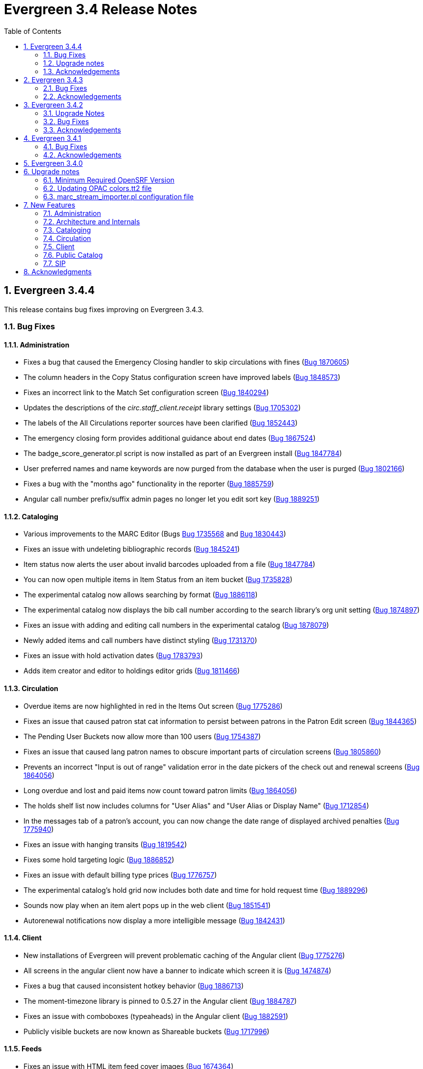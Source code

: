 Evergreen 3.4 Release Notes
===========================
:toc:
:numbered:

Evergreen 3.4.4
---------------

This release contains bug fixes improving on Evergreen 3.4.3.

Bug Fixes
~~~~~~~~~


Administration
^^^^^^^^^^^^^^

* Fixes a bug that caused the Emergency Closing handler to skip circulations with fines (https://bugs.launchpad.net/evergreen/+bug/1870605[Bug 1870605])
* The column headers in the Copy Status configuration screen have improved labels (https://bugs.launchpad.net/evergreen/+bug/1848573[Bug 1848573])
* Fixes an incorrect link to the Match Set configuration screen (https://bugs.launchpad.net/evergreen/+bug/1840294[Bug 1840294])
* Updates the descriptions of the _circ.staff_client.receipt_ library settings (https://bugs.launchpad.net/evergreen/+bug/1705302[Bug 1705302])
* The labels of the All Circulations reporter sources have been clarified (https://bugs.launchpad.net/evergreen/+bug/1852443[Bug 1852443])
* The emergency closing form provides additional guidance about end dates (https://bugs.launchpad.net/evergreen/+bug/1867524[Bug 1867524])
* The badge_score_generator.pl script is now installed as part of an Evergreen install (https://bugs.launchpad.net/evergreen/+bug/1847784[Bug 1847784])
* User preferred names and name keywords are now purged from the database when the user is purged
(https://bugs.launchpad.net/evergreen/+bug/1802166[Bug 1802166])
* Fixes a bug with the "months ago" functionality in the reporter (https://bugs.launchpad.net/evergreen/+bug/1885759[Bug 1885759])
* Angular call number prefix/suffix admin pages no longer let you edit sort key (https://bugs.launchpad.net/evergreen/+bug/1889251[Bug 1889251])

Cataloging
^^^^^^^^^^

* Various improvements to the MARC Editor (Bugs https://bugs.launchpad.net/evergreen/+bug/1735568[Bug 1735568] and
https://bugs.launchpad.net/evergreen/+bug/1830443[Bug 1830443])
* Fixes an issue with undeleting bibliographic records (https://bugs.launchpad.net/evergreen/+bug/1845241[Bug 1845241])
* Item status now alerts the user about invalid barcodes uploaded from a file (https://bugs.launchpad.net/evergreen/+bug/1847784[Bug 1847784])
* You can now open multiple items in Item Status from an item bucket (https://bugs.launchpad.net/evergreen/+bug/1735828[Bug 1735828])
* The experimental catalog now allows searching by format (https://bugs.launchpad.net/evergreen/+bug/1886118[Bug 1886118])
* The experimental catalog now displays the bib call number according to the search library's org unit setting
(https://bugs.launchpad.net/evergreen/+bug/1874897[Bug 1874897])
* Fixes an issue with adding and editing call numbers in the experimental catalog (https://bugs.launchpad.net/evergreen/+bug/1878079[Bug 1878079])
* Newly added items and call numbers have distinct styling (https://bugs.launchpad.net/evergreen/+bug/1731370[Bug 1731370])
* Fixes an issue with hold activation dates (https://bugs.launchpad.net/evergreen/+bug/1783793[Bug 1783793])
* Adds item creator and editor to holdings editor grids (https://bugs.launchpad.net/evergreen/+bug/1811466[Bug 1811466])

Circulation
^^^^^^^^^^^

* Overdue items are now highlighted in red in the Items Out screen (https://bugs.launchpad.net/evergreen/+bug/1775286[Bug 1775286])
* Fixes an issue that caused patron stat cat information to persist between patrons in the Patron Edit screen
(https://bugs.launchpad.net/evergreen/+bug/1844365[Bug 1844365])
* The Pending User Buckets now allow more than 100 users (https://bugs.launchpad.net/evergreen/+bug/1754387[Bug 1754387])
* Fixes an issue that caused lang patron names to obscure important parts of circulation screens
(https://bugs.launchpad.net/evergreen/+bug/1805860[Bug 1805860])
* Prevents an incorrect "Input is out of range" validation error in the date pickers of the check out and renewal
screens (https://bugs.launchpad.net/evergreen/+bug/1864056[Bug 1864056])
* Long overdue and lost and paid items now count toward patron limits (https://bugs.launchpad.net/evergreen/+bug/1864056[Bug 1864056])
* The holds shelf list now includes columns for "User Alias" and "User Alias or Display Name" (https://bugs.launchpad.net/evergreen/+bug/1712854[Bug 1712854])
* In the messages tab of a patron's account, you can now change the date range of displayed archived penalties
(https://bugs.launchpad.net/evergreen/+bug/1775940[Bug 1775940])
* Fixes an issue with hanging transits (https://bugs.launchpad.net/evergreen/+bug/1819542[Bug 1819542])
* Fixes some hold targeting logic (https://bugs.launchpad.net/evergreen/+bug/1886852[Bug 1886852])
* Fixes an issue with default billing type prices (https://bugs.launchpad.net/evergreen/+bug/1776757[Bug 1776757])
* The experimental catalog's hold grid now includes both date and time for hold request time (https://bugs.launchpad.net/evergreen/+bug/1889296[Bug 1889296])
* Sounds now play when an item alert pops up in the web client (https://bugs.launchpad.net/evergreen/+bug/1851541[Bug 1851541])
* Autorenewal notifications now display a more intelligible message (https://bugs.launchpad.net/evergreen/+bug/1842431[Bug 1842431])

Client
^^^^^^

* New installations of Evergreen will prevent problematic caching of the Angular client (https://bugs.launchpad.net/evergreen/+bug/1775276[Bug 1775276])
* All screens in the angular client now have a banner to indicate which screen it is (https://bugs.launchpad.net/evergreen/+bug/1474874[Bug 1474874])
* Fixes a bug that caused inconsistent hotkey behavior (https://bugs.launchpad.net/evergreen/+bug/1886713[Bug 1886713])
* The moment-timezone library is pinned to 0.5.27 in the Angular client (https://bugs.launchpad.net/evergreen/+bug/1884787[Bug 1884787])
* Fixes an issue with comboboxes (typeaheads) in the Angular client (https://bugs.launchpad.net/evergreen/+bug/1882591[Bug 1882591])
* Publicly visible buckets are now known as Shareable buckets (https://bugs.launchpad.net/evergreen/+bug/1717996[Bug 1717996])

Feeds
^^^^^

* Fixes an issue with HTML item feed cover images (https://bugs.launchpad.net/evergreen/+bug/1674364[Bug 1674364])

Public catalog
^^^^^^^^^^^^^^

* The list of holdings in the OPAC now considers call number suffix in its sorting (https://bugs.launchpad.net/evergreen/+bug/1795469[Bug 1795469])
* The Exclude Electronic Resources checkbox now works properly when locale picker is enabled (https://bugs.launchpad.net/evergreen/+bug/1847343[Bug 1847343])

Search
^^^^^^

* Fixes an issue with SRU search (https://bugs.launchpad.net/evergreen/+bug/1833300[Bug 1833300])
* Fixes an issue with searching the catalog from the staff client (https://bugs.launchpad.net/evergreen/+bug/1858701[Bug 1858701])
* The experimental catalog basket clears when a staff member logs out (https://bugs.launchpad.net/evergreen/+bug/1867834[Bug 1867834])
* Fixes an accessibility issue with the catalog search on the splash page (https://bugs.launchpad.net/evergreen/+bug/1839369[Bug 1839369])

Upgrade notes
~~~~~~~~~~~~~

Evergreen administrators should update existing apache configuration files
so that the Angular index.html file is never cached by the client.  This
can be done by changing the Angular setup section of the apache configuration
that starts with:

[source]
----
<Directory "/openils/var/web/eg2/en-US">
----

or similar in the apache configuration. Add the following after the
FallbackResource directive:

[source]
----
    <Files "index.html">
      <IfModule mod_headers.c>
        Header set Cache-Control "no-cache, no-store, must-revalidate"
        Header set Pragma "no-cache"
        Header set Expires 0
      </IfModule>
    </Files>
----

Finally, ensure that the mod_headers apache module is enabled by running the
following commands on all apache servers as the root user:

[source]
----
a2enmod headers
sudo /etc/init.d/apache2 restart
----

Acknowledgements
~~~~~~~~~~~~~~~~
We would like to thank the following individuals who contributed code,
testing and documentation patches to the 3.4.4 point release of Evergreen:

* John Amundson
* A. Bellenir
* Jason Boyer
* Steven Callender
* Galen Charlton
* Jeff Davis
* Bill Erickson
* Jason Etheridge
* Ruth Frasur
* Blake Graham Henderson
* Rogan Hamby
* Elaine Hardy
* Kyle Huckins
* Shula Link
* Tiffany Little
* Christine Morgan
* Michele Morgan
* Terran McCanna
* Gina Monti
* Mike Risher
* Mike Rylander
* Jane Sandberg
* Dan Scott
* Jason Stephenson
* Josh Stompro
* John Yorio
* John Yorio

Evergreen 3.4.3
---------------

This release contains bug fixes improving on Evergreen 3.4.2.

Bug Fixes
~~~~~~~~~

* Check In - "Route To" Field Sometimes Incorrect (https://bugs.launchpad.net/evergreen/+bug/1775276[Bug 1775276])
* Repair nested i18n Angular attribute (https://bugs.launchpad.net/evergreen/+bug/1862395[Bug 1862395])
* Select element on login not accessible (https://bugs.launchpad.net/evergreen/+bug/1839359[Bug 1839359])
* Org unit admin interface sorting (https://bugs.launchpad.net/evergreen/+bug/1860468[Bug 1860468])
* Splash page needs headers (https://bugs.launchpad.net/evergreen/+bug/1839372[Bug 1839372])
* Use correct API method for updating existing MARC records. (https://bugs.launchpad.net/evergreen/+bug/1859191[Bug 1859191])
* Callnumber Sorting by Sortkey in Transit & Copy Buckets (https://bugs.launchpad.net/evergreen/+bug/1654529[Bug 1654529])
* Reset field transform after adding fields (https://bugs.launchpad.net/evergreen/+bug/1778521[Bug 1778521])
* Login page tile is confusing to screen readers (https://bugs.launchpad.net/evergreen/+bug/1839361[Bug 1839361])
* Wrong row details shown on billing grid (https://bugs.launchpad.net/evergreen/+bug/1792995[Bug 1792995])
* Mark items as damaged - changing fee usability issues (https://bugs.launchpad.net/evergreen/+bug/1849370[Bug 1849370])
* Item Status checkout date and checkout workstation for renewed items (https://bugs.launchpad.net/evergreen/+bug/1787415[Bug 1787415])
* Staff catalog add mono part repair (https://bugs.launchpad.net/evergreen/+bug/1860275[Bug 1860275])
* Ang cat prevent keyword starts/exact searches (https://bugs.launchpad.net/evergreen/+bug/1819236[Bug 1819236])
* Marc flat editor repair slashes (in AngJS and Angular) (https://bugs.launchpad.net/evergreen/+bug/1841823[Bug 1841823])
* Add Vols and Copies honors owning lib (https://bugs.launchpad.net/evergreen/+bug/1854197[Bug 1854197])
* Avoid repeating qtype prefix in query (https://bugs.launchpad.net/evergreen/+bug/1839684[Bug 1839684])
* Link ADMIN_CAROUSEL permission to appropriate OU context (https://bugs.launchpad.net/evergreen/+bug/1863386[Bug 1863386])
* Add barcode to patron neg balance grid (https://bugs.launchpad.net/evergreen/+bug/1668352[Bug 1668352])
* Copy delete override repairs, perm failed handler (https://bugs.launchpad.net/evergreen/+bug/1860460[Bug 1860460])
* Change Pull list page title from Holds Shelf title; Make page title consistent with heading (https://bugs.launchpad.net/evergreen/+bug/1774285[Bug 1774285])
* Event Def Environment Fleshing Might Have Issue (https://bugs.launchpad.net/evergreen/+bug/850160[Bug 850160])
* Fix sample survey data. (https://bugs.launchpad.net/evergreen/+bug/1863929[Bug 1863929])
* Visited link color (https://bugs.launchpad.net/evergreen/+bug/1789491[Bug 1789491])
* 3.4 Angular version mismatch repairs (https://bugs.launchpad.net/evergreen/+bug/1860460[Bug 1860460])
* Fixes to consistency in two files, creating uniform capitalization and use of ellipses (https://bugs.launchpad.net/evergreen/+bug/1865951[Bug 1865951])
* Adding alt attributes to Open-ILS\src\templates\kpac\parts\paginate.tt2 (also handling I18N) (https://bugs.launchpad.net/evergreen/+bug/1834251[Bug 1834251])
* On patron edit screen set the email and phone notification to true (https://bugs.launchpad.net/evergreen/+bug/1774268[Bug 1774268])
when patron doesn't have any preferences. This mimics the behavior in the xul client.
* Item Status Precat Information (https://bugs.launchpad.net/evergreen/+bug/1801137[Bug 1801137])
* Change expire list to match what the hold expire function (https://bugs.launchpad.net/evergreen/+bug/1819540[Bug 1819540])
* Fix floating point issue preventing transactions from closing (https://bugs.launchpad.net/evergreen/+bug/1781274[Bug 1781274])
* Additional aged_payment fields; Aged money control flags; Money aging srfsh script function repair; Disable inititial aged money migration (https://bugs.launchpad.net/evergreen/+bug/1858448[Bug 1858448])
* Fix Bad End Tags (https://bugs.launchpad.net/evergreen/+bug/1873286[Bug 1873286])
* Angular staff cat browse links (https://bugs.launchpad.net/evergreen/+bug/1869906[Bug 1869906])
* Coerce Values to String in egGridValueFilter (https://bugs.launchpad.net/evergreen/+bug/1813088[Bug 1813088])
* Remove right justification in grid view; Sort Libraries without Holdings In Holdings View (https://bugs.launchpad.net/evergreen/+bug/1787636[Bug 1787636])
* Add scoped retrieve perms for booking resource types and resources (https://bugs.launchpad.net/evergreen/+bug/1873048[Bug 1873048])
* Org proximity admin disable org filter (https://bugs.launchpad.net/evergreen/+bug/1837656[Bug 1837656])
* Fix rendering of monograph parts (https://bugs.launchpad.net/evergreen/+bug/1880035[Bug 1880035])
* Links to secondary admin pages (fm-editor defaultNewRecord backport;
config_field attribute in IDL; Admin grids support config_field links; Admin
grid filter display, default fields, IDL repairs; https://bugs.launchpad.net/evergreen/+bug/1847800[Bug 1847800], https://bugs.launchpad.net/evergreen/+bug/1834687[Bug 1834687], https://bugs.launchpad.net/evergreen/+bug/1847781[Bug 1847781], https://bugs.launchpad.net/evergreen/+bug/1847810[Bug 1847810])

Acknowledgements
~~~~~~~~~~~~~~~~
We would like to thank the following individuals who contributed code,
testing and documentation patches to the 3.4.3 point release of Evergreen:

* Bill Erickson
* Chris Sharp
* Dan Briem
* Daniel Pearl
* Dawn Dale
* Elaine Hardy
* Galen Charlton
* Gina Monti
* Jane Sandberg
* Jason Boyer
* Jason Etheridge
* Jason Stephenson
* Jeff Davis
* Jennifer Pringle
* Jennifer Weston
* Jessica Woolford
* John Amundson
* Josh Stompro
* Kyle Huckins
* Llewellyn Marshall
* Lynn Floyd
* Michele Morgan
* Mike Risher
* Mike Rylander
* Ruth Frasur
* Sam Link
* Steven Callender
* Terran McCanna
* Tiffany Little


Evergreen 3.4.2
----------------

This release contains bug fixes improving on Evergreen 3.4.1

Upgrade Notes
~~~~~~~~~~~~~

The SendEmail reactor for Action/Trigger has been updated to use the
Email::MIME Perl module for proper encoding of the email message
header fields.  You should notice no functional difference in the
sending of emails.  This change does add a new prerequisite package,
so be sure to run the prerequisite installation procedure for your
Linux distribution before upgrading Evergreen.

The new dependency is the `libemail-mime-perl` package for Debian and
Ubuntu, and the `perl-Email-MIME` package for Fedora.

Bug Fixes
~~~~~~~~~

General
^^^^^^^

* Fixes an issue with the Angular portions of the web client running on Firefox (https://bugs.launchpad.net/evergreen/+bug/1857710[Bug 1857710])
* Fixes an issue with sending emails on newer versions of Ubuntu and Debian (https://bugs.launchpad.net/evergreen/+bug/1801163[Bug 1801163])
* It is now harder to accidentally close modals in the Angular portions of the web client (https://bugs.launchpad.net/evergreen/+bug/1827942[Bug 1827942])
* Organizational Unit Selectors in the Angular portions of the web client now present libraries in the correct order (https://bugs.launchpad.net/evergreen/+bug/1857350[Bug 1857350])
* Several fixes to grids in the Angular portions of the web client (Bugs https://bugs.launchpad.net/evergreen/+bug/1855931[1855931], https://bugs.launchpad.net/evergreen/+bug/1835982[1835982], and https://bugs.launchpad.net/evergreen/+bug/1858138[1858138])
* Fixes some permission-related code in the Angular portions of the web client (https://bugs.launchpad.net/evergreen/+bug/1860351[Bug 1860351])

Hatch
^^^^^
* Fixes several bugs related to Hatch (Bugs https://bugs.launchpad.net/evergreen/+bug/1830391[1830391] and https://bugs.launchpad.net/evergreen/+bug/1858118[1858118])


Acquisitions
^^^^^^^^^^^^

* Fixes an issue with receiving line items from the general acquisitions search screen (https://bugs.launchpad.net/evergreen/+bug/1607922[Bug 1607922])

Administration
^^^^^^^^^^^^^^

* Fixes an issue with the carousel creation process (https://bugs.launchpad.net/evergreen/+bug/1851524[Bug 1851524])
* Fixes an issue with the Server Administration Permission Group interface (https://bugs.launchpad.net/evergreen/+bug/1851831[Bug 1851831])
* Fixes an issue with the Local Administration Standing Penalty interface (https://bugs.launchpad.net/evergreen/+bug/1843640[Bug 1843640])

Cataloging
^^^^^^^^^^

* The new batch import/export interface now allows users to view and edit the incoming MARC records while inspecting an imported queue (https://bugs.launchpad.net/evergreen/+bug/1830923[Bug 1830923])
* Evergreen now asks users to confirm that they want to delete items that are in non-ideal statuses, like Checked Out (https://bugs.launchpad.net/evergreen/+bug/1735566[Bug 1735566])
* Catalogers can now apply copy alerts to multiple items at once when creating new items (https://bugs.launchpad.net/evergreen/+bug/1832735[Bug 1832735])
* The experimental staff catalog now displays more helpful titles in browser tabs (https://bugs.launchpad.net/evergreen/+bug/1849182[Bug 1849182])
* The experimental staff catalog now uses the $ (dollar sign) instead of ‡ (double dagger) as the flat text editor's subfield delimiter (https://bugs.launchpad.net/evergreen/+bug/1848778[Bug 1848778])
* Fixes an issue that prevented catalogers from setting a bib source for a bibliographic record (https://bugs.launchpad.net/evergreen/+bug/1843599[Bug 1843599])
* Fixes a display issue in the experimental staff catalog holdings view (https://bugs.launchpad.net/evergreen/+bug/1840982[Bug 1840982])


Circulation
^^^^^^^^^^^

* The check in screen now honors the `ui.circ.suppress_checkin_popups` library setting (https://bugs.launchpad.net/evergreen/+bug/1437103[Bug 1437103])
* Fixes an issue with selecting bills on the Bill History tab (https://bugs.launchpad.net/evergreen/+bug/1780283[Bug 1780283])
* Improves performance of the hold shelf functionality (https://bugs.launchpad.net/evergreen/+bug/1855329[Bug 1855329])
* Fixes a display issue with the check out screen's due date box on wider screens (https://bugs.launchpad.net/evergreen/+bug/1803406[Bug 1803406])
* The check out screeen no longer allows due dates in the past (https://bugs.launchpad.net/evergreen/+bug/1712644[Bug 1712644])
* Circulation staff with appropriate permissions can now override certain circulation alerts (Bugs https://bugs.launchpad.net/evergreen/+bug/1851434[Bug 1851434] and https://bugs.launchpad.net/evergreen/+bug/1827901[1827901])
* Loan duration rules can now include hour lengths that are longer than two digits (https://bugs.launchpad.net/evergreen/+bug/1857156[Bug 1857156])
* The check in grid now has an optional Monograph Parts column (https://bugs.launchpad.net/evergreen/+bug/1739609[Bug 1739609])


Acknowledgements
~~~~~~~~~~~~~~~~
We would like to thank the following individuals who contributed code,
testing and documentation patches to the 3.4.2 point release of Evergreen:

* John Amundson
* Zavier Banks
* Felicia Beaudry
* Katlyn Beck
* Jason Boyer
* Dan Briem
* Andrea Buntz Neiman
* Galen Charlton
* Garry Collum
* Bill Erickson
* Lynn Floyd
* Rogan Hamby
* Kyle Huckins
* Terran McCanna
* Michele Morgan
* Mike Risher
* Mike Rylander
* Jane Sandberg
* Dan Scott
* Chris Sharp
* Remington Steed
* Jason Stephenson
* Josh Stompro
* Beth Willis


Evergreen 3.4.1
---------------

This release contains bug fixes improving on Evergreen 3.4.0.

Bug Fixes
~~~~~~~~~

* Reduce the cost of utility functions, speeding up search (https://bugs.launchpad.net/evergreen/+bug/1836963[Bug 1836963])
* Fixes Current Date in Date Returned in Circ History CSV (https://bugs.launchpad.net/evergreen/+bug/1813056[Bug 1813056])
* Fix Last Captured Hold Check for Holds Shelf (https://bugs.launchpad.net/evergreen/+bug/1827250[Bug 1827250])
* Only include OPAC-visible copies in SRU/Z39.50 holdings (https://bugs.launchpad.net/evergreen/+bug/1609556[Bug 1609556])
* Re-alphabetize Local & Server Administration Links (https://bugs.launchpad.net/evergreen/+bug/1803790[Bug 1803790])
* Allow saving Bill Full Details grids (https://bugs.launchpad.net/evergreen/+bug/1729435[Bug 1729435])
* Improve usability of Patron Bill History date selector (https://bugs.launchpad.net/evergreen/+bug/1841089[Bug 1841089])
* MARC Batch Import/Export: Disable grid row select on queued record matches (https://bugs.launchpad.net/evergreen/+bug/1842763[Bug 1842763])
* Fix when the "duplicate barcode" alert appears (https://bugs.launchpad.net/evergreen/+bug/1777698[Bug 1777698])
* Fix paging of pending patrons (https://bugs.launchpad.net/evergreen/+bug/1749970[Bug 1749970])
* Check bib visibility for located URI auto suggest (https://bugs.launchpad.net/evergreen/+bug/1802952[Bug 1802952])
* Patron Prefix and Suffix Display in Summary (https://bugs.launchpad.net/evergreen/+bug/1821969[Bug 1821969])
* Numerous usability improvements to the Booking module (https://bugs.launchpad.net/evergreen/+bug/1816475[Bug 1816475])
* Do not include Tag Owner in Tag (https://bugs.launchpad.net/evergreen/+bug/1825403[Bug 1825403])
* Browser refresh no longer closes an open purchase order (https://bugs.launchpad.net/evergreen/+bug/1765434[Bug 1765434])
* Avoid hard-coded paths in Apache config (https://bugs.launchpad.net/evergreen/+bug/1844720[Bug 1844720])
* Close all open dialogs on Angular route change (https://bugs.launchpad.net/evergreen/+bug/1849372[Bug 1849372])
* Offline: Non-cataloged item receipt printing (https://bugs.launchpad.net/evergreen/+bug/1806783[Bug 1806783])
* Require some Storage submodules instead of use them (https://bugs.launchpad.net/evergreen/+bug/1835620[Bug 1835620])
* Test Angular(JS) with modern browsers (https://bugs.launchpad.net/evergreen/+bug/1845693[Bug 1845693])
* Remove "Install latest LTS node from source" docs (https://bugs.launchpad.net/evergreen/+bug/1849506[Bug 1849506])
* Remove extra grid refresh from configuration load (https://bugs.launchpad.net/evergreen/+bug/1846038[Bug 1846038])

Acknowledgements
~~~~~~~~~~~~~~~~
We would like to thank the following individuals who contributed code,
testing and documentation patches to the 3.4.1 point release of Evergreen:

* Andrea Buntz
* Bill Erickson
* Chris Sharp
* Dan Briem
* Dan Scott
* Dan Wells
* Galen Charlton
* Garry Collum
* Jane Sandberg
* Jason Boyer
* Jason Stephenson
* Jeff Davis
* Jeff Godin
* Jennifer Pringle
* Josh Stompro
* Kyle Huckins
* Michele Morgan
* Mike Rylander
* Remington Steed
* Terran McCanna
* Tiffany Little


Evergreen 3.4.0
---------------
The Evergreen 3.4.0 release is a major feature release.

Upgrade notes
-------------

Minimum Required OpenSRF Version
~~~~~~~~~~~~~~~~~~~~~~~~~~~~~~~~
Evergreen 3.4 requires OpenSRF 3.2.x or later.

Updating OPAC colors.tt2 file
~~~~~~~~~~~~~~~~~~~~~~~~~~~~~

Sites that have customized `colors.tt2` should add a line for
the new `link` color.  For example:

[source,perl]
----
link = "#3ef624", # lime green
----

The template can be found at opac/parts/css/colors.tt2.

marc_stream_importer.pl configuration file
~~~~~~~~~~~~~~~~~~~~~~~~~~~~~~~~~~~~~~~~~~

Because `marc_stream_importer.pl` now expects its configuration file to
be in the configuration directory, not the binary directory, existing
users will likely need to manually move the configuration file into
place.



New Features
------------



Administration
~~~~~~~~~~~~~~

Ability to specify specific date in action_trigger_aggregator.pl
^^^^^^^^^^^^^^^^^^^^^^^^^^^^^^^^^^^^^^^^^^^^^^^^^^^^^^^^^^^^^^^^

An option, `--date`, has been added to the `action_trigger_aggregator.pl`
support script that allows the user to specify a specific date to aggregate
event output for.  This new argument cannot be used with either `--start-date`
or `--end-date`.  This option was added to simplify pulling event output for a 
single day.

Aged Billings and Payments
^^^^^^^^^^^^^^^^^^^^^^^^^^

Two new database tables are added for tracking aged billings and payments:
`money.aged_billing` and `money.aged_payment`.

Two new database views are added, `money.all_billings` and `money.all_payments`
for aggregating data across the active and aged tables.

When a circulation is aged, billings and payments linked to the circulation
are migrated from the active billing and payment tables to the new aged 
tables.

The new tables are accessible to the reporter.

New Action Trigger - Fine Limit Exceeded
^^^^^^^^^^^^^^^^^^^^^^^^^^^^^^^^^^^^^^^^
New optional email notification that is sent when a block is applied
to a patron's account due to excess fines.

(The patron block functionality itself already exists and is based on
the settings in Local Administration -> Standing Penalties (PATRON_EXCEEDS_FINES)
and Local Administration -> Group Penalty Thresholds.)

Install marc_stream_importer.pl By Default
^^^^^^^^^^^^^^^^^^^^^^^^^^^^^^^^^^^^^^^^^^
The script for the MARC stream importer, `marc_stream_importer.pl`,
is now installed in the Evergreen `bin` directory (typically
`/openils/bin`) by default. It now also expects that its configuration
file will be in the usual config directory (typically `/openils/conf`)
and the example configuration file is installed there by default.


AuthProxy Support for Arbitrary LDAP Usernames
^^^^^^^^^^^^^^^^^^^^^^^^^^^^^^^^^^^^^^^^^^^^^^

AuthProxy now supports LDAP-based login with a username that is
different from your Evergreen username.

This feature may be useful for libraries that use an LDAP server for
single sign-on (SSO).  Let's say you are a post-secondary library using
student or employee numbers as Evergreen usernames, but you want people
to be able to login to Evergreen with their SSO credentials, which may
be different from their student/employee number.  To support this,
AuthProxy can now be configured to accept your SSO username on login,
use it to look up your student/employee number on the LDAP server, and
log you in as the appropriate Evergreen user.

For this to work, in the AuthProxy configuration for your LDAP server in
`opensrf.xml`, set `bind_attr` to the LDAP field containing your LDAP
username, and "id_attr" to the LDAP field containing your student or
employee number (or whatever other value is used as your Evergreen
username).  If `bind_attr` is not set, Evergreen will assume that your
LDAP username and Evergreen username are the same.

Now, let's say your LDAP server is only an authoritative auth provider
for Library A.  Nothing prevents the server from reporting that your
student number is 000000, even if that Evergreen username is already in
use by another patron at Library B.  We want to ensure that AuthProxy
does not use Library A's LDAP server to log you in as the Library B
patron.  For this reason, a new `restrict_by_home_ou` setting has been
added to AuthProxy config.  When enabled, this setting restricts LDAP
authentication to users belonging to a library served by that LDAP
server (i.e. the user's home library must match the LDAP server's
`org_units` setting in `opensrf.xml`).  Use of this setting is strongly
recommended.

Angular Organizational Units Admin Page
^^^^^^^^^^^^^^^^^^^^^^^^^^^^^^^^^^^^^^^

The Administration -> Server Administration -> Organizational Units 
page has been migrated to Angular.

pingest.pl Now Has a --rebuild-rmsr Option
^^^^^^^^^^^^^^^^^^^^^^^^^^^^^^^^^^^^^^^^^^

An option, `--rebuild-rmsr`, has been added to the `pingest.pl` support
script.  This option will rebuild the
`reporter.materialized_simple_record` (rmsr) table after the ingests are
complete.

This option might prove useful if you want to rebuild the table as
part of a larger reingest.  If all you wish to do is to rebuild the
rmsr table, then it would be just as simple to connect to the database
server and run the following SQL:

[source,sql]
----
SELECT reporter.refresh_materialized_simple_record();
----

Links in Public Catalog Now Have Separate Color
^^^^^^^^^^^^^^^^^^^^^^^^^^^^^^^^^^^^^^^^^^^^^^^
Hyperlinks in the public catalog now have a separate color definition
in the `colors.tt2` template to make it easier to style the public
catalog header/footer to use the same background color as the center
panel.


Server-Managed Print Templates for Angular
^^^^^^^^^^^^^^^^^^^^^^^^^^^^^^^^^^^^^^^^^^

Adds support for generating print content via server-side web service.  
Server print templates are implemented as Template Toolkit and content
is compiled and generated on the server, based on runtime data provided
by clients.

Feature includes a new Angular admin interface for testing and editing
server-managed print templates.  The UI is accessed under Administration ->
Server Administration -> Print Templates, though the menu entry may be
moved to Administration -> Local Administration, once Local Administration is migrated
to Angular.

Two sample templates are included to demonstrate the format and 
functionality.  The `Holds For Bib Record` template may be tested by
navigating to the record holds tab in the Angular staff catalog 
(/eg2/en-US/staff/catalog/record/<record-id>/holds) and chose the 
`Print Holds` grid action.

Apache Configuration
++++++++++++++++++++

Apply Apache configuration changes to `eg_vhost.conf` and `eg_startup`.

* Add to `eg_vhost.conf`
[source,conf]
---------------------------------------------------------------------------
<Location /print_template>
    SetHandler perl-script
    PerlHandler OpenILS::WWW::PrintTemplate
    Options +ExecCGI
    PerlSendHeader On
    Require all granted
</Location>
---------------------------------------------------------------------------

* Add to `eg_startup`
[source,conf]
---------------------------------------------------------------------------
# Pass second argument of '1' to enable process-level template caching.
use OpenILS::WWW::PrintTemplate ('/openils/conf/opensrf_core.xml', 0); 
---------------------------------------------------------------------------

New Perl Dependency
+++++++++++++++++++

A new Perl module `HTML::Defang` is required for cleansing generated HTML 
of executable code for security purposes.  The dependency is added to 
the Makefile.install process for new builds.  Existing Evergreen instances
will need the dependency manually installed.

Installing on (for example) Ubuntu:

[source,conf]
---------------------------------------------------------------------------
sudo apt-get install libhtml-defang-perl
---------------------------------------------------------------------------

Angular Standing Penalty Admin Page
^^^^^^^^^^^^^^^^^^^^^^^^^^^^^^^^^^^

The Administration -> Local Administration -> Standing Penalties
page has been migrated to Angular.

Copy Alert Permissions Added to Seed Data
^^^^^^^^^^^^^^^^^^^^^^^^^^^^^^^^^^^^^^^^^
Copy alerts were improved in recent releases of Evergreen,
but the permissions were not assigned to any of the stock
permission profiles in the "seed data" supplied to first time
installations.

The VIEW_COPY_ALERT permission is now assigned to all profiles
under the "Staff" parent profile, and ADMIN_COPY_ALERT is now
assigned to Cataloging Administrator and should be available to
all Administrator profiles.

This change does NOT include an upgrade script, so site server
administrators are responsible for updating the permissions
profiles for their individual systems.

Architecture and Internals
~~~~~~~~~~~~~~~~~~~~~~~~~~

Angular Grid Improvements
^^^^^^^^^^^^^^^^^^^^^^^^^
Grids in new Angular staff interfaces now have options to

* allow users to filter results per-column
* make the grid header in tall/long grids sticky (i.e., the
  grid header continues to be displayed while the user
  scrolls through the grid)
* allow users to edit a record in a grid and save the results
  without losing one's place in grid paging.

Configurable APIs for Patron Authentication and Retrieval
^^^^^^^^^^^^^^^^^^^^^^^^^^^^^^^^^^^^^^^^^^^^^^^^^^^^^^^^^
Many external services need to authenticate patrons and retrieve information
about their accounts from Evergreen.  Most of these services support some form
of HTTP-based authentication, but every service has its own requirements and
none of them support native Evergreen authentication.  Meanwhile, libraries
often need to restrict access to these external services based on patron type,
current status, standing penalties, and so on.

To meet these needs, Evergreen now has support for separate, configurable HTTP
API endpoints for remote patron authentication and retrieval.  Each RemoteAuth
endpoint handles a different external service or authentication method.  You
set up the endpoints you want in your Apache config; each one uses a generic
mod_perl handler to manage incoming requests, and specifies a Perl module that
can actually talk to the external service, as well as an authentication profile
that determines which patrons can be authenticated at this endpoint.  Support
for https://tools.ietf.org/html/rfc7617["Basic" HTTP Authentication] is
provided as a reference implementation.

open-ils.circ.renew.auto API Deprecated
^^^^^^^^^^^^^^^^^^^^^^^^^^^^^^^^^^^^^^^
The `open-ils.circ.renew.auto` API added in release 3.2 is deprecated
and will be removed in Evergreen release 3.5.  Please switch to using
the `open-ils.circ.renew` API with the `auto_renew` option set to 1 in any
custom code.

Cataloging
~~~~~~~~~~

New Cancel Edit Button In Record Merge Interface
^^^^^^^^^^^^^^^^^^^^^^^^^^^^^^^^^^^^^^^^^^^^^^^^
The web staff client's Record Merge dialog now has a "Cancel Edit"
button that is displayed when editing the lead record in place. Using
this button will abandon any pending record edits without requiring
that the entire dialog be dismissed.

Staff Catalog Basket Export Option
^^^^^^^^^^^^^^^^^^^^^^^^^^^^^^^^^^

Adds a new "Export Records" option to the staff catalog basket menu.
When selected, the user is directed to the Vandelay record export
interface, which will be set to "basket export" mode.  Staff can then
apply export preferences (usmarc, marxml, etc.) and export the basket
records.  In "basket export" mode, Vandley provides a link to return to
the catalog (preserving search parameters).

Copy Edit Interface Display Modifications
^^^^^^^^^^^^^^^^^^^^^^^^^^^^^^^^^^^^^^^^^

Hide Disabled Fields
++++++++++++++++++++

Disabling a field in the "Defaults" tab in the copy editor now hides the 
field instead of simply disabling it.

Working Items Moves Down
++++++++++++++++++++++++

The "Working Items" grid now sits below the item attribute edit area, so the
attributes are allowed to fill the horizontal space.

New Options for Importing Copies
^^^^^^^^^^^^^^^^^^^^^^^^^^^^^^^^

Two new options for importing holdings have been added to MARC Batch
Import/Export:

. **Auto-overlay On-order Cataloguing Copies**: This is similar to
  "Auto-overlay In-process Acquisitions Copies," but for copies that were not
  created from an acquisitions workflow.  Holdings information in the incoming
  record will be used to overlay any existing On Order copies for the matching
  record which belong to the owning library defined in the Holdings Import
  Profile.  The Holdings Import Profile is also used to match incoming copies to
  existing copies, if possible; otherwise, On Order copies are overlaid in the
  order they were created.  The call number will also be overlaid if the
  incoming record provides one.
. **Use Org Unit Matching in Copy to Determine Best Match**: When there are
  multiple potential matching records, this feature allows the user to
  automatically select the record which has the most copies at libraries near
  the importing library in the org tree.  That is, starting at the importing
  library, it climbs the org tree, gradually expanding the scope at which it
  checks for holdings on matching records; once holdings are found, the record
  with the most holdings at that scope is selected for overlay.  If there are
  no matching records with holdings, then the default best match overlay is
  attempted.

Permissions
+++++++++++

Two new permissions control the use of these new features:

* IMPORT_ON_ORDER_CAT_COPY
* IMPORT_USE_ORG_UNIT_COPIES

Enhanced Request Items Functionality
^^^^^^^^^^^^^^^^^^^^^^^^^^^^^^^^^^^^

The Request Items action available in the Item Status and Item Buckets
interfaces has been given an Honor User Preferences checkbox which does
the following for the selected user when checked:

 * Change the Pickup Lib selection to match the user's Default Hold Pickup Location
 * Honor the user's Holds Notification settings (including Default Phone Number, etc.)

Success and Failure toasts have also been added based on what happens
after the Request Items interface has closed.

Also, a Title Hold option has been added to the Hold Type menu.  This will create
one title-level hold request for each unique title associated with the items that were selected
when Request Items was invoked.

Display Codes in Physical Characteristics Wizard Drop-downs (LP#1776003)
^^^^^^^^^^^^^^^^^^^^^^^^^^^^^^^^^^^^^^^^^^^^^^^^^^^^^^^^^^^^^^^^^^^^^^^^
Drop-downs in the Physical Characteristics Wizard in the MARC editor
now display both code and label.

Circulation
~~~~~~~~~~~

Booking Module Refresh
^^^^^^^^^^^^^^^^^^^^^^

The Booking module has been redesigned, with many of its interfaces being
redesigned in Angular.

This adds a new screen called "Manage Reservations", where staff can check details about
all outstanding reservations, including those that have been recently placed, captured,
picked up, or returned.

On many screens within the new booking module, staff are able to edit reservations.  Previously,
they would have needed to cancel and recreate those reservations with the new data.

There is a new notes field attached to reservations, where staff can leave notes about the
reservation.  One use case is to alert staff that a particular resource is being stored in
an unfamiliar location.  This field is visible on all screens within the booking module.

The Create Reservations UI is completely re-designed, and now includes a calendar-like view
on which staff can view existing reservations and availability.

New Permission: CREATE_PRECAT
^^^^^^^^^^^^^^^^^^^^^^^^^^^^^

This permission is required to create (or re-create) a pre-cataloged item
through the "Barcode ??? was mis-scanned or is a non-cataloged item."
dialog.  All form elements in the pre-cat dialog other than the Cancel
button will be disabled if the current user lacks the CREATE_PRECAT
permission when an uncataloged (or already pre-cataloged item) is scanned.
This permission is not needed to renew pre-cataloged items.

The upgrade script for this feature will insert the permission into every
permission group that has the STAFF_LOGIN permission, so out-of-the-box no
behavior will change.

Enhanced Mark Item Functionality
^^^^^^^^^^^^^^^^^^^^^^^^^^^^^^^^

Evergreen's Mark Item Damaged and Mark Item Missing functionality has
been enhanced, and the ability to mark an item with the Discard/Weed
status has been added.  This enhancement affects both the Evergreen
back end code and the staff client.

Staff Client Changes
++++++++++++++++++++

The option to "Mark Item as Discard/Weed" has been added to areas
where the option(s) to "Mark Item as Missing" and/or "Mark Item as
Damaged" appear.  This is primarily in the action menus on the
following interfaces:

 * Item Status
 * Checkin
 * Renew
 * Holds Pull List
 * Patron Holds List
 * Record Holds List
 * Holds Shelf
 * Holdings Edit

This new option allows staff to mark a copy with the Discard/Weed
status quickly and easily without necessarily requiring the
intervention of cataloging staff.  In order to mark an item with the
Discard/Weed status, staff will require either the `MARK_ITEM_DISCARD`
or `UPDATE_COPY` status at the item's owning library.  (NOTE: This
permission choice is consistent with the permission requirements for
the current Mark Item Damaged or Missing functionality.)

If the item to be marked Discard/Weed is checked out to a patron, the
staff will be presented with a dialog informing them that the item is
checked out and asking if they would like to check it in and proceed.
If they choose to continue, the item will be checked in and then
marked with the Discard/Weed status.  If the staff person chooses to
cancel, then the item will not be checked in, and it will not be
marked Discard/Weed.  The Mark Item Missing functionality has also
been changed to exhibit this behavior with checked out items.  The
Mark Item Damaged functionality already handles checked out items.

Should the item have a status of In Transit at the time it is to be
marked, then staff will be prompted to abort the transit before
proceeding with changing the item's status.  If they choose to abort
the transit and they have the permission to do so, the transit will be
aborted and the item's status changed.  If they choose to cancel, then
the transit will not be aborted and the item's status will remain
unchanged.  This change applies to all three of the current Mark Item
statuses: Missing, Damaged, and Discard/Weed.

Marking an item Discard/Weed is typically one step away from deleting
the item.  For this reason, if the item to be marked Discard/Weed is
not in a Checked Out or In Transit status, but it is in a status that
restricts item deletion, the staff will be presented with a dialog
notifying them of the item's status and asking if they wish to
proceed.  If staff choose to proceed and they have the
`COPY_DELETE_WARNING.override` permission, then the item will be
marked with the Discard/Weed status.  Naturally, the item's status
will be unchanged if they choose not to proceed.  This change does not
affect the marking of an item as Missing or Damaged.

Marking an item as Discard/Weed has one more additional check that the
other statuses do not.  If the item being marked as Discard/Weed is
the last copy that can fill a hold, then staff will also be notified
of this condition and asked if they wish to continue.  In this case,
there is no permission required.  Whether or not the item is marked as
Discard/Weed in this case depends solely on the staff's choice.

Back End Changes
++++++++++++++++

In order to accommodate the presentation of dialogs and overrides in
the staff client, the `OpenILS::Application::Circ` module's method for
marking item statuses has had a few changes made.  Firstly, the code
of the `mark_item` function has been rearranged to a more logical
flow.  Most of the condition and permission checks are made before
creating a transaction.  Secondly, it has been modified to return 3
new events when certain conditions are met:

 * `ITEM_TO_MARK_CHECKED_OUT`
 * `ITEM_TO_MARK_IN_TRANSIT`
 * `ITEM_TO_MARK_LAST_HOLD_COPY`

The `COPY_DELETE_WARNING` event will be returned when attempting to
mark an item with the Discard/Weed status and the status has the
`restrict_copy_delete` flag set to true.

The function now also recognizes a hash of extra arguments for all
statuses and not just for the mark Damaged functionality.  This
argument hash can be used to bypass or override any or all of the
above mentioned events.  Each event has a corresponding argument that
if set to a "true" value will cause the `mark_item` to bypass the
given event.  These argument flags are, respectively:

 * `handle_checkin`
 * `handle_transit`
 * `handle_last_hold_copy`
 * `handle_copy_delete_warning`

The code to mark an item damaged still accepts its previous hash
arguments in addition to these new ones.

The function still returns other errors and events as before.  It
still returns 1 on success.

It is also worth noting here that the staff client can be easily
extended with the ability to mark items into the other statuses
offered by the back end functions.  Most of the staff client
functionality is implemented in two functions with placeholders in the
main function (`egCirc.mark_item`) for the unimplemented statuses.

Library Links in Billing Details screen
^^^^^^^^^^^^^^^^^^^^^^^^^^^^^^^^^^^^^^^

The Billing Full Details view now includes links to information about the billing and owning
libraries. This can be useful in situations where circulation staff are troubleshooting a
bill and would like to quickly find contact information for the billing or owning library.

Client
~~~~~~

Cross-Tab Communication Demo
^^^^^^^^^^^^^^^^^^^^^^^^^^^^
The Angular Sandbox now includes an example
for developers interested in sharing data
between staff client browser tabs.

(Experimental) Staff Catalog: Record Holds Tab
^^^^^^^^^^^^^^^^^^^^^^^^^^^^^^^^^^^^^^^^^^^^^^
Adds support for the Holds tab in the record detail view of the Angular
staff catalog.  Includes grid and hold-related actions.

 * Holds grid
 * Batch cancel holds
 * Batch retarget holds
 * Batch edit holds
  ** Unified form to modify notify options, dates, etc.
 * Hold detail page (menu and row double-click)
 * Batch mark items damaged
 * Batch mark items missing
 * Show last few circulations
 * Retrieve patron

(Experimental) Staff Catalog: Call Number Browse
^^^^^^^^^^^^^^^^^^^^^^^^^^^^^^^^^^^^^^^^^^^^^^^^

Adds support for call number browsing in the staff catalog.  The browse
results display vertically for consistency with the regular search and
browse result interfaces.

(Experimental) Staff Catalog: Recent Searches & Templates
^^^^^^^^^^^^^^^^^^^^^^^^^^^^^^^^^^^^^^^^^^^^^^^^^^^^^^^^^

Recent Searches
+++++++++++++++

Adds support for Recent Searches in the Angular staff catalog, consistent
with TPAC staff recent searches.  Setting a value for the library setting
`opac.staff_saved_search.size` is required for the recent searches to appear.

Search Templates
++++++++++++++++

Adds support for named catalog search templates.  Templates allow staff to
create predefined searches (e.g. title =, subject =, format =, etc.) 
where all that's left do to perform the search is fill in the search 
values.

Templates may be built from any of the search tabs -- search, numeric search, 
marc, and browse -- except shelf browse, which uses no filters.

Templates are stored by default as workstation settings, using the setting
key `eg.catalog.search_templates`.

Port Permission Group Admin to Angular
^^^^^^^^^^^^^^^^^^^^^^^^^^^^^^^^^^^^^^

The Administration -> Server Administration -> Permission Groups admin page has been migrated to 
Angular.

As an added feature, the interface now displays inherited permissions
alongside linked permissions for each group.  Inherited permissions
are read-only and act to indicate to the user when a group already has
a certain permission and therefore may not need a new one added.

Additionally, a new filter option is available in the linked permissions
interface for filtering the displayed linked permissions by code or 
description.

Port Org Unit Type Admin to Angular
^^^^^^^^^^^^^^^^^^^^^^^^^^^^^^^^^^^
The Administration -> Server Admininistration -> Organization Types admin page has been migrated to 
Angular.

Port Local Administration Page to Angular
^^^^^^^^^^^^^^^^^^^^^^^^^^^^^^^^^^^^^^^^^
The Administration -> Local Administration page has been migrated
to Angular along with the following specific Local Administration
interfaces:

 * Address Alerts
 * Barcode Completion
 * Group Penalty Thresholds
 * Hold Policies
 * Item Alert Suppression
 * Item Tags
 * Non-Cataloged Types Editor
 * Shelving Location Editor
 * Statistical Popularity Badges

Public Catalog
~~~~~~~~~~~~~~

Carousels
^^^^^^^^^
This feature fully integrates the creation and management of book carousels
into Evergreen, allowing for the display of book cover images on a library’s
public catalog home page.  Carousels may be animated or static.  They can be
manually maintained by staff or automatically maintained by Evergreen.  Titles
can appear in carousels based on newly cataloged items, recent returns,
popularity, etc.  Titles must have copies that are visible to the public
catalog, be circulating, and holdable to appear in a carousel.  Serial titles
cannot be displayed in carousels.  

Administration
++++++++++++++
This feature introduces the concepts of Carousel Types, Carousels, and Carousel
Library Mappings. The first can be administered in Server Administration
while the latter two can be administerd in Local Administration.

Carousel Types define the attributes of a carousel, such as whether it is
automatically managed and how it is filtered.  A carousel must be associated
with a carousel type to function properly.    

There are five stock Carousel Types:

  * Newly Cataloged Items - titles appear automatically based on the active date of the title’s copies
  * Recently Returned Items - titles appear automatically based on the mostly recently circulated copy’s check-in scan date and time  
  * Top Circulated Titles - titles appear automatically based on the most circulated copies in the Item Libraries identified in the carousel definition; titles are chosen based on the number of action.circulation rows created during an interval specified in the carousel definition and includes both circulations and renewals
  * Newest Items by Shelving Location - titles appear automatically based on the active date and shelving location of the title’s copies 
  * Manual - titles are added and managed manually by library staff

While additional Carousel Types can be added using the administration
interface, new automatic types currently require additional Perl code
to be recognized.

Carousel definitions allow the operator to specify the type, owner,
name and, for automatically-maintained types, the item libraries and
shelving locations to look for titles to populate the carousels as
well as how far back to look for titles.

Carousel Library Mappings specify the libraries that the carousel
should be displayed out. The visibility of a carousel at a given organizational
unit is not automatically inherited by the descendants of that unit.  The
carousel’s owning organizational unit is automatically added to the list of
display organizational units.

A server-side job, `refresh_carousels.srfsh`, is available to periodically
refresh the contents of automatic carousels.

Staff Interface
+++++++++++++++
Each carousel has a record bucket associated with it. Library staff can
add titles to a carousel's bucket, and for the manual Carousel Type, that
is the only way to populate the carousel. Records added to an automatic
carousel's bucket will be removed whenever the carousel is next
refreshed.

Public Catalog
++++++++++++++
A new Template Toolkit macro called “carousels” allows the Evergreen
administrator to inject the contents of one or more carousels into any point in
the OPAC.  The macro will accept the following parameters:

  * `carousel_id`
  * `dynamic` (Boolean, default value false)
  * `image_size` (small, medium, or large)
  * `width` (number of titles to display on a “pane” of the carousel)
  * `animated` (Boolean to specify whether the carousel should automatically cycle through its panes)
  * `animation_interval` (the interval (in seconds) to wait before advancing to the next pane)

If the `carousel_id` parameter is supplied, the carousel with that ID will be
displayed.  If `carousel_id` is not supplied, all carousels visible to the public
catalog’s `physical_loc` organizational unit is displayed.

Item Tags Now Display Tag Type Labels
^^^^^^^^^^^^^^^^^^^^^^^^^^^^^^^^^^^^^
When item tags display in the catalog, they will now include the label from the
item tag type.  For example, for a tag of type "Digital Bookplate", here is a
comparison of the old and new display:

 * Old output: "(Tag Value Here)"
 * New output: "Digital Bookplate: (Tag Value Here)"

The type label is wrapped in a new CSS class `copy_tag_type_label` that allows
it to be styled separately from the tag value or hidden entirely.

New Column in Items Out Display
^^^^^^^^^^^^^^^^^^^^^^^^^^^^^^^
A new column, Owning Library, is now optionally available for the OPAC
Items Out display which shows the owning library of the item (not
necessarily the library at which the item was picked up).  Clicking on
the library name will provide contact information for that library.
This is useful for When a patron has run out of renewals and the
owning library, not the patron's home library, is the one with whom
the patron will negotiate additional renewals.  If the patron will
negotiate additional renewals with their home library or the checkout
library, then display of this field is superfluous.

The display of this column is controlled by the organization setting
`opac.show_owning_library_column.`

SIP
~~~

Fine Item Detail Enhancements
^^^^^^^^^^^^^^^^^^^^^^^^^^^^^
SIP now suppports enhancements for the Fine Item Detail returned by
by Patron Information Response (code 64).  Different manufacturers
of self-check systems specify the format of the fine item detail
differently.  A new option allows you to select the format to return.

Configuration
+++++++++++++
After installation of Evergreen and SIP, in the Evergreen configuration
directory (typically /openils/conf) the SIP configuration file
oils_sip.xml awaits your modifications to use this feature.

In the <accounts><login> sections, you can add an attribute of the form
    `av_format="__<value>__"`

where __<value>__ is one of thsee values:

* `3m`
* `eg_legacy`
* `swyer_a`
* `swyer_b`

For example:

<login id="sipclient" password="password" institution="gapines" av_format="3m"/>

If you omit the option, 'eg_legacy' will be used as the default.

Currently, the behaviour of `eg_legacy` is close to, but not precisely
that of `3m`.  The `eg_legacy` produces the pre-enhancement behavior in
Evergreen.  Currently, the `swyer_a` behavior is identical to that of
`3m`, but there is no guarantee that this will always be the case.

If you change the brand of your self-check equipment, you may need to
change the value of the option to be consistent with the new brand.

Option to Limit Hold Items to Available
^^^^^^^^^^^^^^^^^^^^^^^^^^^^^^^^^^^^^^^

A new option has been added to the SIP2 implementation configuration,
`msg64_hold_items_available`.  When set, this option will limit the
count and list of hold items in the SIP2 patron information response
message (64) to only those holds that are available for pickup.  When
not set, the full list of the patron's holds will continue to be sent.
This option is useful because some self checks expect to receive only
the list of available holds in the hold items and have few settings to
control the display of holds.

Acknowledgments
---------------
The Evergreen project would like to acknowledge the following
organizations that commissioned developments in this release of
Evergreen:

* BC Libraries Cooperative
* CW MARS
* Georgia Public Library Service
* Indiana State Library
* King County Library System
* MassLNC
* Pennsylvania Integrated Library System


We would also like to thank the following individuals who contributed
code, translations, documentation, patches, and tests to this release of
Evergreen:

* Felicia Beaudry
* A. Bellenir
* Jason Boyer
* Mark Bucholtz
* Christine Burns
* Eva Cerninakova
* Galen Charlton
* Garry Collum
* Jeff Davis
* Bill Erickson
* Jason Etheridge
* Rogan Hamby
* Abdul Munif Hanafi
* Kyle Huckins
* Sam Link
* Kathy Lussier
* Terran McCanna
* Andrea Buntz Neiman
* Dan Pearl
* Mike Risher
* Mike Rylander
* Geoff Sams
* Jane Sandberg
* Chris Sharp
* Ben Shum
* Remington Steed
* Jason Stephenson
* Josh Stompro
* Meg Stroup
* Cesar Velez
* Dan Wells
* Liam Whalen

We also thank the following organizations whose employees contributed
patches:

* BC Libraries Cooperative
* Calvin College
* Catalyte
* CW MARS
* Equinox Open Library Initiative
* Georgia Public Library Service
* Grand Rapids Public Library
* Greater Clarks Hill Regional Library
* Indiana State Library
* Kenton County Public Library
* King County Library System
* Linn-Benton Community College
* Roanoke Public Library
* South Carolina State Library

We regret any omissions.  If a contributor has been inadvertently
missed, please open a bug at http://bugs.launchpad.net/evergreen/
with a correction.
